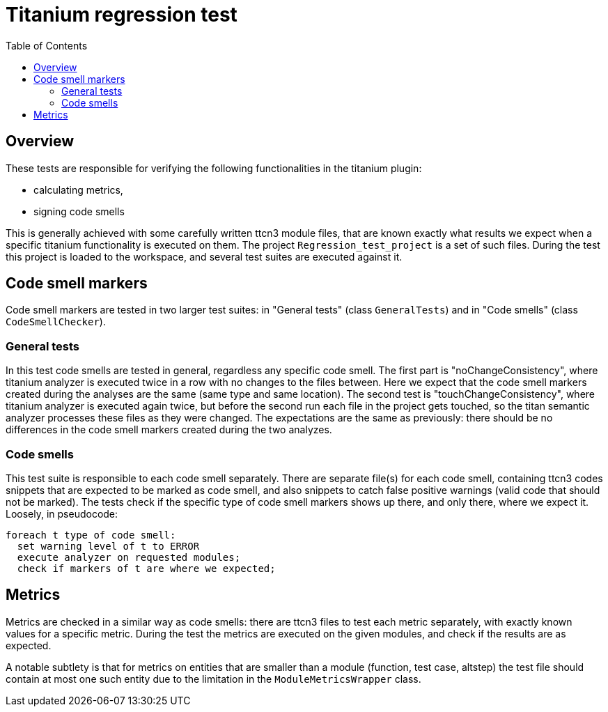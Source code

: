 = Titanium regression test
:toc:

== Overview

These tests are responsible for verifying the following functionalities in the titanium plugin:

* calculating metrics,
* signing code smells

This is generally achieved with some carefully written ttcn3 module files, that are known exactly what results we expect when a specific titanium functionality is executed on them. The project `Regression_test_project` is a set of such files. During the test this project is loaded to the workspace, and several test suites are executed against it.

== Code smell markers

Code smell markers are tested in two larger test suites: in "General tests" (class `GeneralTests`) and in "Code smells" (class `CodeSmellChecker`).

=== General tests

In this test code smells are tested in general, regardless any specific code smell. The first part is "noChangeConsistency", where titanium analyzer is executed twice in a row with no changes to the files between. Here we expect that the code smell markers created during the analyses are the same (same type and same location). The second test is "touchChangeConsistency", where titanium analyzer is executed again twice, but before the second run each file in the project gets touched, so the titan semantic analyzer processes these files as they were changed. The expectations are the same as previously: there should be no differences in the code smell markers created during the two analyzes.

=== Code smells

This test suite is responsible to each code smell separately. There are separate file(s) for each code smell, containing ttcn3 codes snippets that are expected to be marked as code smell, and also snippets to catch false positive warnings (valid code that should not be marked). The tests check if the specific type of code smell markers shows up there, and only there, where we expect it. Loosely, in pseudocode:

....
foreach t type of code smell:
  set warning level of t to ERROR
  execute analyzer on requested modules;
  check if markers of t are where we expected;
....

== Metrics

Metrics are checked in a similar way as code smells: there are ttcn3 files to test each metric separately, with exactly known values for a specific metric. During the test the metrics are executed on the given modules, and check if the results are as expected.

A notable subtlety is that for metrics on entities that are smaller than a module (function, test case, altstep) the test file should contain at most one such entity due to the limitation in the `ModuleMetricsWrapper` class.
